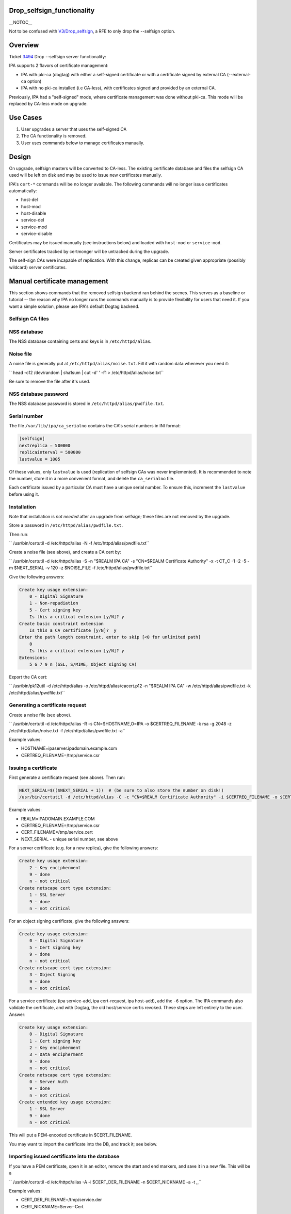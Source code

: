 Drop_selfsign_functionality
===========================

\__NOTOC_\_

Not to be confused with `V3/Drop_selfsign <V3/Drop_selfsign>`__, a RFE
to only drop the --selfsign option.

Overview
========

Ticket `3494 <https://fedorahosted.org/freeipa/ticket/3494>`__ Drop
--selfsign server functionality:

IPA supports 2 flavors of certificate management:

-  IPA with pki-ca (dogtag) with either a self-signed certificate or
   with a certificate signed by external CA (--external-ca option)
-  IPA with no pki-ca installed (i.e CA-less), with certificates signed
   and provided by an external CA.

Previously, IPA had a "self-signed" mode, where certificate management
was done without pki-ca. This mode will be replaced by CA-less mode on
upgrade.



Use Cases
=========

#. User upgrades a server that uses the self-signed CA
#. The CA functionality is removed.
#. User uses commands below to manage certificates manually.

Design
======

On upgrade, selfsign masters will be converted to CA-less. The existing
certificate database and files the selfsign CA used will be left on disk
and may be used to issue new certificates manually.

IPA's ``cert-*`` commands will be no longer available. The following
commands will no longer issue certificates automatically:

-  host-del
-  host-mod
-  host-disable
-  service-del
-  service-mod
-  service-disable

Certificates may be issued manually (see instructions below) and loaded
with ``host-mod`` or ``service-mod``.

Server certificates tracked by certmonger will be untracked during the
upgrade.

The self-sign CAs were incapable of replication. With this change,
replicas can be created given appropriate (possibly wildcard) server
certificates.



Manual certificate management
=============================

This section shows commands that the removed selfsign backend ran behind
the scenes. This serves as a baseline or tutorial -- the reason why IPA
no longer runs the commands manually is to provide flexibility for users
that need it. If you want a simple solution, please use IPA's default
Dogtag backend.



Selfsign CA files
-----------------



NSS database
----------------------------------------------------------------------------------------------

The NSS database containing certs and keys is in ``/etc/httpd/alias``.



Noise file
----------------------------------------------------------------------------------------------

A noise file is generally put at ``/etc/httpd/alias/noise.txt``. Fill it
with random data whenever you need it:

``   head -c12 /dev/random | sha1sum | cut -d' ' -f1 > /etc/httpd/alias/noise.txt``

Be sure to remove the file after it's used.



NSS database password
----------------------------------------------------------------------------------------------

The NSS database password is stored in ``/etc/httpd/alias/pwdfile.txt``.



Serial number
----------------------------------------------------------------------------------------------

The file ``/var/lib/ipa/ca_serialno`` contains the CA's serial numbers
in INI format:

.. code-block:: text

       [selfsign]
       nextreplica = 500000
       replicainterval = 500000
       lastvalue = 1005

Of these values, only ``lastvalue`` is used (replication of selfsign CAs
was never implemented). It is recommended to note the number, store it
in a more convenient format, and delete the ``ca_serialno`` file.

Each certificate issued by a particular CA must have a unique serial
number. To ensure this, increment the ``lastvalue`` before using it.

Installation
------------

Note that installation is *not needed* after an upgrade from selfsign;
these files are not removed by the upgrade.

Store a password in ``/etc/httpd/alias/pwdfile.txt``.

Then run:

``   /usr/bin/certutil -d /etc/httpd/alias -N -f /etc/httpd/alias/pwdfile.txt``

Create a noise file (see above), and create a CA cert by:

``   /usr/bin/certutil -d /etc/httpd/alias -S -n "$REALM IPA CA" -s "CN=$REALM Certificate Authority" -x -t CT,,C -1 -2 -5 -m $NEXT_SERIAL -v 120 -z $NOISE_FILE -f /etc/httpd/alias/pwdfile.txt``

Give the following answers:

.. code-block:: text

       Create key usage extension:
           0 - Digital Signature
           1 - Non-repudiation
           5 - Cert signing key
           Is this a critical extension [y/N]? y
       Create basic constraint extension
           Is this a CA certificate [y/N]?  y
       Enter the path length constraint, enter to skip [<0 for unlimited path]
           0
           Is this a critical extension [y/N]? y
       Extensions:
           5 6 7 9 n (SSL, S/MIME, Object signing CA)

Export the CA cert:

``   /usr/bin/pk12util -d /etc/httpd/alias -o /etc/httpd/alias/cacert.p12 -n "$REALM IPA CA" -w /etc/httpd/alias/pwdfile.txt -k /etc/httpd/alias/pwdfile.txt``



Generating a certificate request
--------------------------------

Create a noise file (see above).

``   /usr/bin/certutil -d /etc/httpd/alias -R -s CN=$HOSTNAME,O=IPA -o $CERTREQ_FILENAME -k rsa -g 2048 -z /etc/httpd/alias/noise.txt -f /etc/httpd/alias/pwdfile.txt -a``

Example values:

-  HOSTNAME=ipaserver.ipadomain.example.com
-  CERTREQ_FILENAME=/tmp/service.csr



Issuing a certificate
---------------------

First generate a certificate request (see above). Then run:

.. code-block:: text

       NEXT_SERIAL=$(($NEXT_SERIAL + 1))  # (be sure to also store the number on disk!)
       /usr/bin/certutil -d /etc/httpd/alias -C -c "CN=$REALM Certificate Authority" -i $CERTREQ_FILENAME -o $CERT_FILENAME -m $NEXT_SERIAL -v 120 -f /etc/httpd/alias/pwdfile.txt -1 -5 -a

Example values:

-  REALM=IPADOMAIN.EXAMPLE.COM
-  CERTREQ_FILENAME=/tmp/service.csr
-  CERT_FILENAME=/tmp/service.cert
-  NEXT_SERIAL - unique serial number, see above

For a server certificate (e.g. for a new replica), give the following
answers:

.. code-block:: text

       Create key usage extension:
           2 - Key encipherment
           9 - done
           n - not critical
       Create netscape cert type extension:
           1 - SSL Server
           9 - done
           n - not critical

For an object signing certificate, give the following answers:

.. code-block:: text

       Create key usage extension:
           0 - Digital Signature
           5 - Cert signing key
           9 - done
           n - not critical
       Create netscape cert type extension:
           3 - Object Signing
           9 - done
           n - not critical

For a service certificate (ipa service-add, ipa cert-request, ipa
host-add), add the ``-6`` option. The IPA commands also validate the
certificate, and with Dogtag, the old host/service certis revoked. These
steps are left entirely to the user. Answer:

.. code-block:: text

       Create key usage extension:
           0 - Digital Signature
           1 - Cert signing key
           2 - Key encipherment
           3 - Data encipherment
           9 - done
           n - not critical
       Create netscape cert type extension:
           0 - Server Auth
           9 - done
           n - not critical
       Create extended key usage extension:
           1 - SSL Server
           9 - done
           n - not critical

This will put a PEM-encoded certificate in $CERT_FILENAME.

You may want to import the certificate into the DB, and track it; see
below.



Importing issued certificate into the database
----------------------------------------------

If you have a PEM certificate, open it in an editor, remove the start
and end markers, and save it in a new file. This will be a

``   /usr/bin/certutil -d /etc/httpd/alias -A -i $CERT_DER_FILENAME -n $CERT_NICKNAME -a -t ,,``

Example values:

-  CERT_DER_FILENAME=/tmp/service.der
-  CERT_NICKNAME=Server-Cert



Exporting server cert into PKCS#12
----------------------------------

Run:

``   /usr/bin/pk12util -o $CERT_PKCS_FILENAME -n $CERT_NICKNAME -d /etc/httpd/alias -k /etc/httpd/alias/pwdfile.txt -w /etc/httpd/alias/pwdfile.txt``

Example values:

-  CERT_PKCS_FILENAME=/tmp/service.p12
-  CERT_NICKNAME=Server-Cert

The resulting file can be given to ``ipa-replica-prepare``, with
contents of /etc/httpd/alias/pwdfile.txt as the password.



Tracking a certificate with certmonger
--------------------------------------

.. code-block:: text

       systemctl enable certmonger.service
       systemctl start certmonger.service

``   /usr/bin/ipa-getcert start-tracking -d /etc/httpd/alias -n $CERT_NICKNAME -p /etc/httpd/alias/pwdfile.txt``

Implementation
==============

No additional requirements or changes discovered during the
implementation phase.



Feature Managment
=================

N/A



Major configuration options and enablement
==========================================

Upgrading from selfsign sets the following env settings
(/etc/ipa/default.conf):

-  enable_ra=False
-  ra_plugin=none

Replication
===========

Self-signed CAs were incapable of replication. With this change,
replicas can be created given appropriate (possibly wildcard) server
certificates.



Updates and Upgrades
====================

Selfsign certificates will be converted to CA-less on upgrade.

Dependencies
============

N/A



External Impact
===============

Documentation may need updating.



RFE Author
==========

`pviktori <User:pviktorin>`__